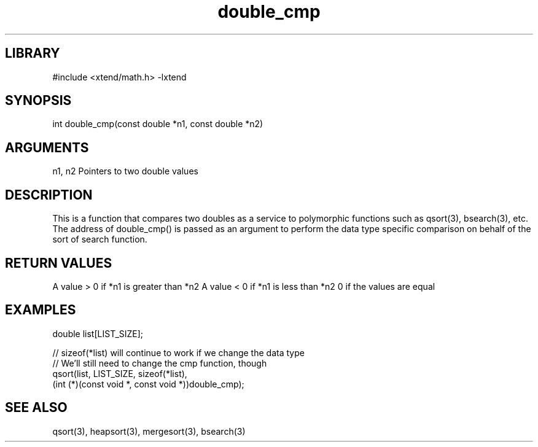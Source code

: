 \" Generated by c2man from double_cmp.c
.TH double_cmp 3

.SH LIBRARY
\" Indicate #includes, library name, -L and -l flags
#include <xtend/math.h>
-lxtend

\" Convention:
\" Underline anything that is typed verbatim - commands, etc.
.SH SYNOPSIS
.PP
int     double_cmp(const double *n1, const double *n2)

.SH ARGUMENTS
.nf
.na
n1, n2  Pointers to two double values
.ad
.fi

.SH DESCRIPTION

This is a function that compares two doubles as a service to
polymorphic functions such as qsort(3), bsearch(3), etc.  The
address of double_cmp() is passed as an argument to perform the
data type specific comparison on behalf of the sort of search function.

.SH RETURN VALUES

A value > 0 if *n1 is greater than *n2
A value < 0 if *n1 is less than *n2
0 if the values are equal

.SH EXAMPLES
.nf
.na

double  list[LIST_SIZE];

// sizeof(*list) will continue to work if we change the data type
// We'll still need to change the cmp function, though
qsort(list, LIST_SIZE, sizeof(*list),
      (int (*)(const void *, const void *))double_cmp);
.ad
.fi

.SH SEE ALSO

qsort(3), heapsort(3), mergesort(3), bsearch(3)

